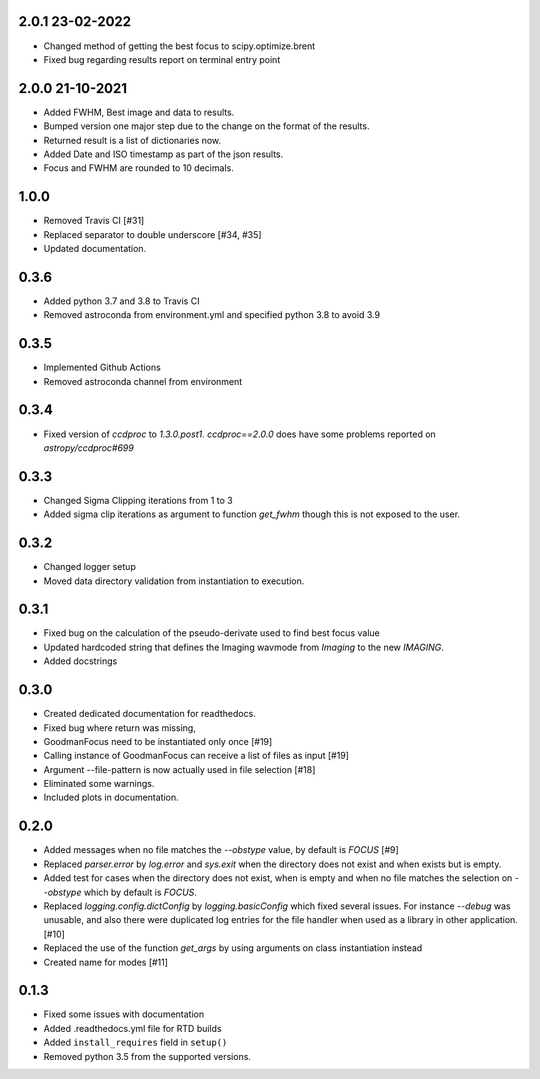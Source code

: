 .. _v2.0.1:

2.0.1 23-02-2022
================

- Changed method of getting the best focus to scipy.optimize.brent
- Fixed bug regarding results report on terminal entry point

.. _v2.0.0:

2.0.0 21-10-2021
================

- Added FWHM, Best image and data to results.
- Bumped version one major step due to the change on the format of the results.
- Returned result is a list of dictionaries now.
- Added Date and ISO timestamp as part of the json results.
- Focus and FWHM are rounded to 10 decimals.


.. _v1.0.0:

1.0.0
=====

- Removed Travis CI [#31]
- Replaced separator to double underscore [#34, #35]
- Updated documentation.


.. _v0.3.6:

0.3.6
=====

- Added python 3.7 and 3.8 to Travis CI
- Removed astroconda from environment.yml and specified python 3.8 to avoid 3.9


.. _v0.3.5:

0.3.5
=====

- Implemented Github Actions
- Removed astroconda channel from environment


.. _v0.3.4:

0.3.4
=====

- Fixed version of `ccdproc` to `1.3.0.post1`. `ccdproc==2.0.0` does have some
  problems reported on `astropy/ccdproc#699`


.. _v0.3.3:

0.3.3
=====

- Changed Sigma Clipping iterations from 1 to 3
- Added sigma clip iterations as argument to function `get_fwhm` though this is
  not exposed to the user.

.. _v0.3.2:

0.3.2
=====

- Changed logger setup
- Moved data directory validation from instantiation to execution.


.. _v0.3.1:

0.3.1
=====

- Fixed bug on the calculation of the pseudo-derivate used to find best focus
  value
- Updated hardcoded string that defines the Imaging wavmode from `Imaging` to
  the new `IMAGING`.
- Added docstrings

.. _v0.3.0:

0.3.0
=====

- Created dedicated documentation for readthedocs.
- Fixed bug where return was missing,
- GoodmanFocus need to be instantiated only once [#19]
- Calling instance of GoodmanFocus can receive a list of files as input [#19]
- Argument --file-pattern is now actually used in file selection [#18]
- Eliminated some warnings.
- Included plots in documentation.

.. _v0.2.0:

0.2.0
=====

- Added messages when no file matches the `--obstype` value, by default is
  `FOCUS` [#9]
- Replaced `parser.error` by `log.error` and `sys.exit` when the directory does
  not exist and when exists but is empty.
- Added test for cases when the directory does not exist, when is empty and when
  no file matches the selection on `--obstype` which by default is `FOCUS`.
- Replaced `logging.config.dictConfig` by `logging.basicConfig` which fixed
  several issues. For instance `--debug` was unusable, and also there were
  duplicated log entries for the file handler when used as a library in other
  application. [#10]
- Replaced the use of the function `get_args` by using arguments on class
  instantiation instead
- Created name for modes [#11]

0.1.3
=====

- Fixed some issues with documentation
- Added .readthedocs.yml file for RTD builds
- Added ``install_requires`` field in ``setup()``
- Removed python 3.5 from the supported versions.